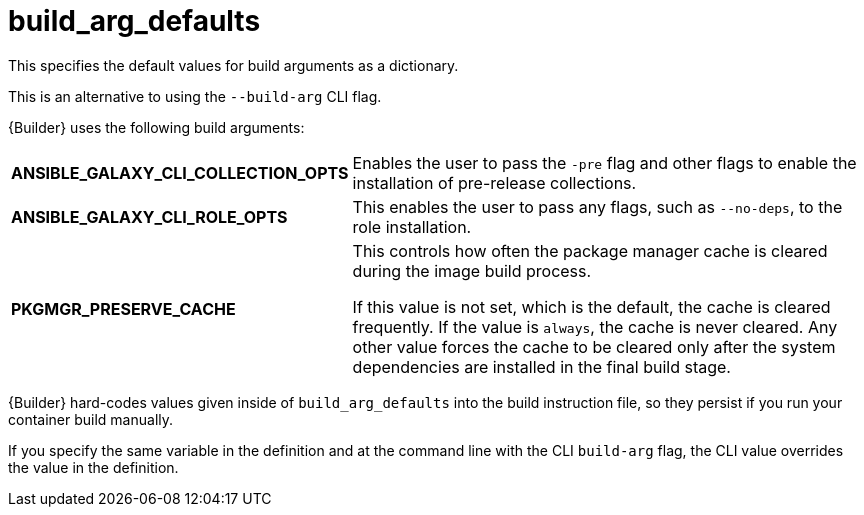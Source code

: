 [id="ref-controller-build-arg-defaults"]

= build_arg_defaults

This specifies the default values for build arguments as a dictionary. 

This is an alternative to using the `--build-arg` CLI flag.

{Builder} uses the following build arguments:

[cols="25%,40%"]
|====
| *ANSIBLE_GALAXY_CLI_COLLECTION_OPTS* | Enables the user to pass the `-pre` flag and other flags to enable the installation of pre-release collections.
| *ANSIBLE_GALAXY_CLI_ROLE_OPTS* | This enables the user to pass any flags, such as `--no-deps`, to the role installation.
| *PKGMGR_PRESERVE_CACHE* | This controls how often the package manager cache is cleared during the image build process. 

If this value is not set, which is the default, the cache is cleared frequently. 
If the value is `always`, the cache is never cleared. 
Any other value forces the cache to be cleared only after the system dependencies are installed in the final build stage.
|====

{Builder} hard-codes values given inside of `build_arg_defaults` into the build instruction file, so they persist if you run your container build manually.

If you specify the same variable in the definition and at the command line with the CLI `build-arg` flag, the CLI value overrides the value in the definition.
